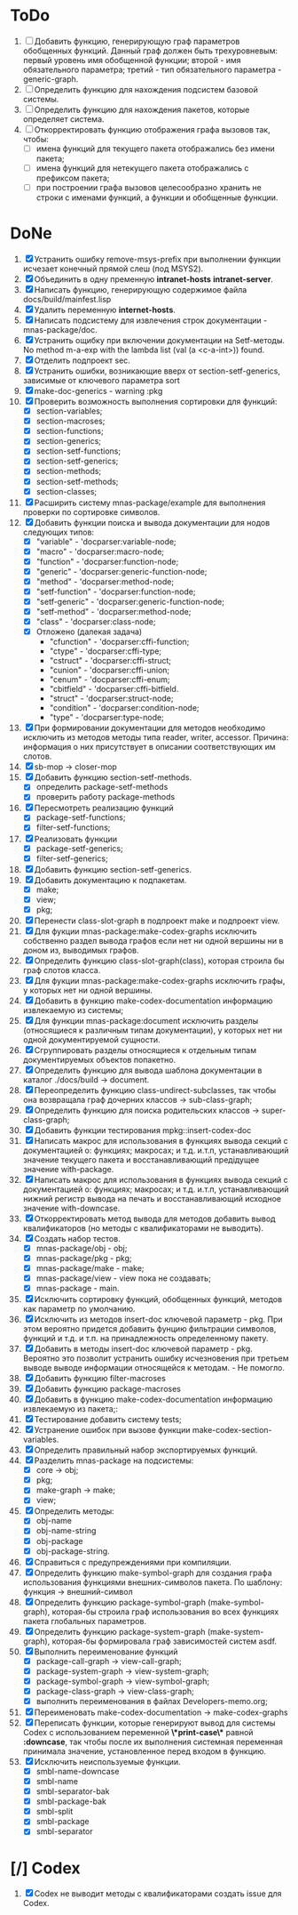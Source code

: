 * ToDo
1. [ ] Добавить функцию, генерирующую граф параметров обобщенных
   функций. Данный граф должен быть трехуровневым: первый уровень имя
   обобщенной функции; второй - имя обязательного параметра; третий -
   тип обязательного параметра - generic-graph.
2. [ ] Определить функцию для нахождения подсистем базовой системы.
3. [ ] Определить функцию для нахождения пакетов, которые определяет система.
4. [ ] Откорректировать функцию отображения графа вызовов так, чтобы:
   - [ ] имена функций для текущего пакета отображались без имени
     пакета;
   - [ ] имена функций для нетекущего пакета отображались с префиксом
     пакета;
   - [ ] при построении графа вызовов целесообразно хранить не строки
     с именами функций, а функции и обобщенные функции.
* DoNe
1. [X] Устранить ошибку remove-msys-prefix при выполнении функции
   исчезает конечный прямой слеш (под MSYS2).
2. [X] Объединить в одну пременную *intranet-hosts* *intranet-server*.
3. [X] Написать функцию, генерирующую содержимое файла
   docs/build/mainfest.lisp
4. [X] Удалить переменную *internet-hosts*.
5. [X] Написать подсистему для извлечения строк документации -
   mnas-package/doc.
6. [X] Устранить ощибку при включении документации на Setf-методы. No
   method m-a-exp with the lambda list (val (a <c-a-int>)) found.
7. [X] Отделить подпроект sec.  
8. [X] Устранить ошибки, возникающие вверх от section-setf-generics,
   зависимые от ключевого параметра sort
9. [X] make-doc-generics - warning :pkg 
10. [X] Проверить возможность выполнения сортировки для функций:
    - [X] section-variables;
    - [X] section-macroses;
    - [X] section-functions;
    - [X] section-generics;
    - [X] section-setf-functions;
    - [X] section-setf-generics;  
    - [X] section-methods;
    - [X] section-setf-methods;
    - [X] section-classes;
11. [X] Расширить систему mnas-package/example для выполнения проверки
    по сортировке символов.
12. [X] Добавить функции поиска и вывода документации для нодов
    следующих типов:
    - [X] "variable"      - 'docparser:variable-node;
    - [X] "macro"         - 'docparser:macro-node;
    - [X] "function"      - 'docparser:function-node;
    - [X] "generic"       - 'docparser:generic-function-node;
    - [X] "method"        - 'docparser:method-node;
    - [X] "setf-function" - 'docparser:function-node;
    - [X] "setf-generic"  - 'docparser:generic-function-node;
    - [X] "setf-method"   - 'docparser:method-node;
    - [X] "class"         - 'docparser:class-node;
    - [X] Отложено (далекая задача) 
      - "cfunction"     - 'docparser:cffi-function;
      - "ctype"         - 'docparser:cffi-type;
      - "cstruct"       - 'docparser:cffi-struct;
      - "cunion"        - 'docparser:cffi-union;
      - "cenum"         - 'docparser:cffi-enum;
      - "cbitfield"     - 'docparser:cffi-bitfield.
      - "struct"        - 'docparser:struct-node;
      - "condition"     - 'docparser:condition-node;
      - "type"          - 'docparser:type-node;
13. [X] При формировании документации для  методов необходимо исключить
    из методов методы типа reader, writer, accessor. Причина: информация
    о них присутствует в описании соответствующих им слотов.
14. [X] sb-mop -> closer-mop 
15. [X] Добавить функцию section-setf-methods.
    - [X] определить package-setf-methods
    - [X] проверить работу package-methods
16. [X] Пересмотреть реализацию функций
    - [X] package-setf-functions;
    - [X] filter-setf-functions;
17. [X] Реализовать функции
    - [X] package-setf-generics;
    - [X] filter-setf-generics;
18. [X] Добавить функцию section-setf-generics.
19. [X] Добавить документацию к подпакетам.
    - [X] make;
    - [X] view;
    - [X] pkg;
20. [X] Перенести class-slot-graph в подпроект make и подпроект view.
21. [X] Для фукции mnas-package:make-codex-graphs исключить собственно
    раздел вывода графов если нет ни одной вершины ни в доном из,
    выводимых графов.
22. [X] Определить функцию class-slot-graph(class),
    которая строила бы граф слотов класса.
23. [X] Для фукции mnas-package:make-codex-graphs исключить графы, у
    которых нет ни одной вершины.
24. [X] Добавить в функцию make-codex-documentation информацию
    извлекаемую из системы;
25. [X] Для функции mnas-package:document исключить разделы
    (относящиеся к различным типам документации), у которых нет ни
    одной документируемой сущности.
26. [X] Сгруппировать разделы относящиеся к отдельным типам
    документируемых объектов попакетно.
27. [X] Определить функцию для вывода шаблона документации в каталог ./docs/build -> document.
28. [X] Переопределить функцию class-undirect-subclasses, так чтобы она
    возвращала граф дочерних классов -> sub-class-graph;
29. [X] Определить функцию для поиска родительских классов ->
    super-class-graph;
30. [X] Добавить функции тестирования mpkg::insert-codex-doc
31. [X] Написать макрос для использования в функциях вывода секций с
    документацией о: функциях; макросах; и т.д. и.т.п, устанавливающий
    значение текущего пакета и восстанавливающий предідущее значение
    with-package.
32. [X] Написать макрос для использования в функциях вывода секций с
    документацией о: функциях; макросах; и т.д. и.т.п, устанавливающий
    нижний регистр вывода на печать и восстанавливающий исходное
    значение with-downcase.
33. [X] Откорректировать метод вывода для методов добавить вывод
    квалификаторов (но методы с квалификаторами не выводить).
34. [X] Создать набор тестов.
    - [X] mnas-package/obj  - obj;
    - [X] mnas-package/pkg  - pkg;
    - [X] mnas-package/make - make;
    - [X] mnas-package/view - view пока не создавать;
    - [X] mnas-package -      main.
35. [X] Исключить сортировку функций, обобщенных функций, методов как
    параметр по умолчанию. 
36. [X] Исключить из методов insert-doc ключевой параметр - pkg. При
    этом вероятно придется добавить фунцию фильтрации символов, функций
    и т.д. и т.п. на принадлежность определенному пакету.
37. [X] Добавить в методы insert-doc ключевой параметр - pkg. Вероятно
    это позволит устранить ошибку исчезновения при третьем выводе выводе
    информации относящейся к методам. - Не помогло.
38. [X] Добавить функцию filter-macroses
39. [X] Добавить функцию package-macroses
40. [X] Добавить в функцию make-codex-documentation информацию
    извлекаемую из пакета;:
41. [X] Тестирование добавить систему tests;
42. [X] Устранение ошибок при вызове функции make-codex-section-variables.
43. [X] Определить правильный набор экспортируемых функций.
44. [X] Разделить mnas-package на подсистемы:
    - [X] core -> obj;
    - [X] pkg;
    - [X] make-graph -> make;
    - [X] view;
45. [X] Определить методы:
    - [X] obj-name
    - [X] obj-name-string
    - [X] obj-package
    - [X] obj-package-string.
46. [X] Справиться с предупреждениями при компиляции.
47. [X] Определить функцию make-symbol-graph для создания графа
    использования функциями внешних-символов пакета. По шаблону:
    функция -> внешний-символ
48. [X] Определить функцию package-symbol-graph (make-symbol-graph),
    которая-бы строила граф использования во всех функциях пакета
    глобальных параметров.
49. [X] Определить функцию package-system-graph (make-system-graph),
    которая-бы формировала граф зависимостей систем asdf.
50. [X] Выполнить переименование функций
    - [X] package-call-graph -> view-call-graph;
    - [X] package-system-graph -> view-system-graph;
    - [X] package-symbol-graph -> view-symbol-graph;
    - [X] package-class-graph -> view-class-graph;
    - [X] выполнить переименования в файлах Developers-memo.org;
51. [X] Переименовать make-codex-documentation -> make-codex-graphs
52. [X] Переписать функции, которые генерируют вывод для системы Codex
    с использованием переменной *\*print-case\** равной *:downcase*,
    так чтобы после их выполнения системная переменная принимала
    значение, установленное перед входом в функцию.
53. [X] Исключить неиспользуемые функции.
    - [X] smbl-name-downcase
    - [X] smbl-name
    - [X] smbl-separator-bak
    - [X] smbl-package-bak
    - [X] smbl-split
    - [X] smbl-package
    - [X] smbl-separator

* [/] Codex
1. [X] Codex не выводит методы с квалификаторами создать issue для Codex.


